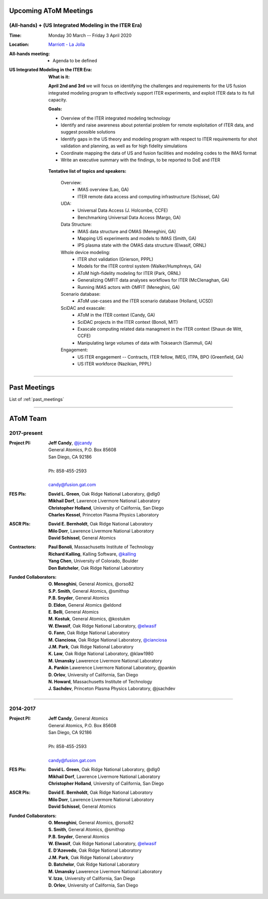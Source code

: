 .. figure:: images/atom_cupcakes.jpg

Upcoming AToM Meetings
======================

(All-hands) + (US Integrated Modeling in the ITER Era)
~~~~~~~~~~~~~~~~~~~~~~~~~~~~~~~~~~~~~~~~~~~~~~~~~~~~~~

:Time:     Monday 30 March -- Friday 3 April 2020

:Location: `Marriott - La Jolla <https://www.google.com/maps/place/San+Diego+Marriott+La+Jolla/@32.8716294,-117.2352407,15z/data=!4m18!1m9!3m8!1s0x80dc072bc042a0ed:0xe871e61189c75941!2sSan+Diego+Marriott+La+Jolla!5m2!4m1!1i2!8m2!3d32.873131!4d-117.215772!3m7!1s0x0:0xe871e61189c75941!5m2!4m1!1i2!8m2!3d32.8731311!4d-117.2157714>`_

:All-hands meeting:
  - Agenda to be defined

:US Integrated Modeling in the ITER Era:

  **What is it:**

  **April 2nd and 3rd** we will focus on identifying the challenges and requirements for the US fusion integrated modeling program to effectively support ITER experiments, and exploit ITER data to its full capacity.

  **Goals:**

  - Overview of the ITER integrated modeling technology
  - Identify and raise awareness about potential problem for remote exploitation of ITER data, and suggest possible solutions
  - Identify gaps in the US theory and modeling program with respect to ITER requirements for shot validation and planning, as well as for high fidelity simulations
  - Coordinate mapping the data of US and fusion facilities and modeling codes to the IMAS format
  - Write an executive summary with the findings, to be reported to DoE and ITER

 **Tentative list of topics and speakers:**

  Overview:
    - IMAS overview (Lao, GA)
    - ITER remote data access and computing infrastructure (Schissel, GA)

  UDA:
    - Universal Data Access (J. Holcombe, CCFE)
    - Benchmarking Universal Data Access (Margo, GA)

  Data Structure:
    - IMAS data structure and OMAS (Meneghini, GA)
    - Mapping US experiments and models to IMAS (Smith, GA)
    - IPS plasma state with the OMAS data structure (Elwasif, ORNL)

  Whole device modeling:
    - ITER shot validation (Grierson, PPPL)
    - Models for the ITER control system (Walker/Humphreys, GA)
    - AToM high-fidelity modeling for ITER (Park, ORNL)
    - Generalizing OMFIT data analyses workflows for ITER (McClenaghan, GA)
    - Running IMAS actors with OMFIT (Meneghini, GA)

  Scenario database:
    - AToM use-cases and the ITER scenario database (Holland, UCSD)

  SciDAC and exascale:
    - AToM in the ITER context (Candy, GA)
    - SciDAC projects in the ITER context (Bonoli, MIT)
    - Exascale computing related data managment in the ITER context (Shaun de Witt, CCFE)
    - Manipulating large volumes of data with Toksearch (Sammuli, GA)

  Engagement:
    - US ITER engagement -- Contracts, ITER fellow, IMEG, ITPA, BPO  (Greenfield, GA)
    - US ITER workforce (Nazikian, PPPL)

----

Past Meetings
=============

List of :ref:`past_meetings`

----

AToM Team
=========

2017-present
~~~~~~~~~~~~

:Project PI:
 | **Jeff Candy**, `@jcandy <https://github.com/jcandy>`_
 | General Atomics, P.O. Box 85608
 | San Diego, CA 92186 
 |
 | Ph: 858-455-2593
 |
 | candy@fusion.gat.com

:FES PIs:
  | **David L. Green**, Oak Ridge National Laboratory, @dlg0
  | **Mikhail Dorf**, Lawrence Livermore National Laboratory
  | **Christopher Holland**, University of California, San Diego
  | **Charles Kessel**, Princeton Plasma Physics Laboratory

:ASCR PIs:
 | **David E. Bernholdt**, Oak Ridge National Laboratory
 | **Milo Dorr**, Lawrence Livermore National Laboratory
 | **David Schissel**, General Atomics

:Contractors:
 | **Paul Bonoli**, Massachusetts Institute of Technology
 | **Richard Kalling**, Kalling Software, `@kalling <https://github.com/kalling>`_
 | **Yang Chen**, University of Colorado, Boulder
 | **Don Batchelor**, Oak Ridge National Laboratory

:Funded Collaborators:
 | **O. Meneghini**, General Atomics, @orso82
 | **S.P. Smith**, General Atomics, @smithsp
 | **P.B. Snyder**, General Atomics
 | **D. Eldon**, General Atomics @eldond
 | **E. Belli**, General Atomics
 | **M. Kostuk**, General Atomics, @kostukm
 | **W. Elwasif**, Oak Ridge National Laboratory, `@elwasif <https://github.com/elwasif>`_
 | **G. Fann**, Oak Ridge National Laboratory
 | **M. Cianciosa**, Oak Ridge National Laboratory, `@cianciosa <https://github.com/cianciosa>`_
 | **J.M. Park**, Oak Ridge National Laboratory
 | **K. Law**, Oak Ridge National Laboratory, @klaw1980
 | **M. Umansky** Lawerence Livermore National Laboratory
 | **A. Pankin** Lawerence Livermore National Laboratory, @pankin
 | **D. Orlov**, University of California, San Diego
 | **N. Howard**, Massachusetts Institute of Technology
 | **J. Sachdev**, Princeton Plasma Physics Laboratory, @jsachdev

----
 
2014-2017
~~~~~~~~~

:Project PI:
 | **Jeff Candy**, General Atomics 
 | General Atomics, P.O. Box 85608
 | San Diego, CA 92186 
 |
 | Ph: 858-455-2593
 |
 | candy@fusion.gat.com

:FES PIs:
  | **David L. Green**, Oak Ridge National Laboratory, @dlg0
  | **Mikhail Dorf**, Lawrence Livermore National Laboratory
  | **Christopher Holland**, University of California, San Diego

:ASCR PIs:
 | **David E. Bernholdt**, Oak Ridge National Laboratory
 | **Milo Dorr**, Lawrence Livermore National Laboratory
 | **David Schissel**, General Atomics

:Funded Collaborators:
 | **O. Meneghini**, General Atomics, @orso82
 | **S. Smith**, General Atomics, @smithsp
 | **P.B. Snyder**, General Atomics
 | **W. Elwasif**, Oak Ridge National Laboratory, `@elwasif <https://github.com/elwasif>`_
 | **E. D'Azevedo**, Oak Ridge National Laboratory
 | **J.M. Park**, Oak Ridge National Laboratory
 | **D. Batchelor**, Oak Ridge National Laboratory
 | **M. Umansky** Lawerence Livermore National Laboratory
 | **V. Izzo**, University of California, San Diego
 | **D. Orlov**, University of California, San Diego

 
